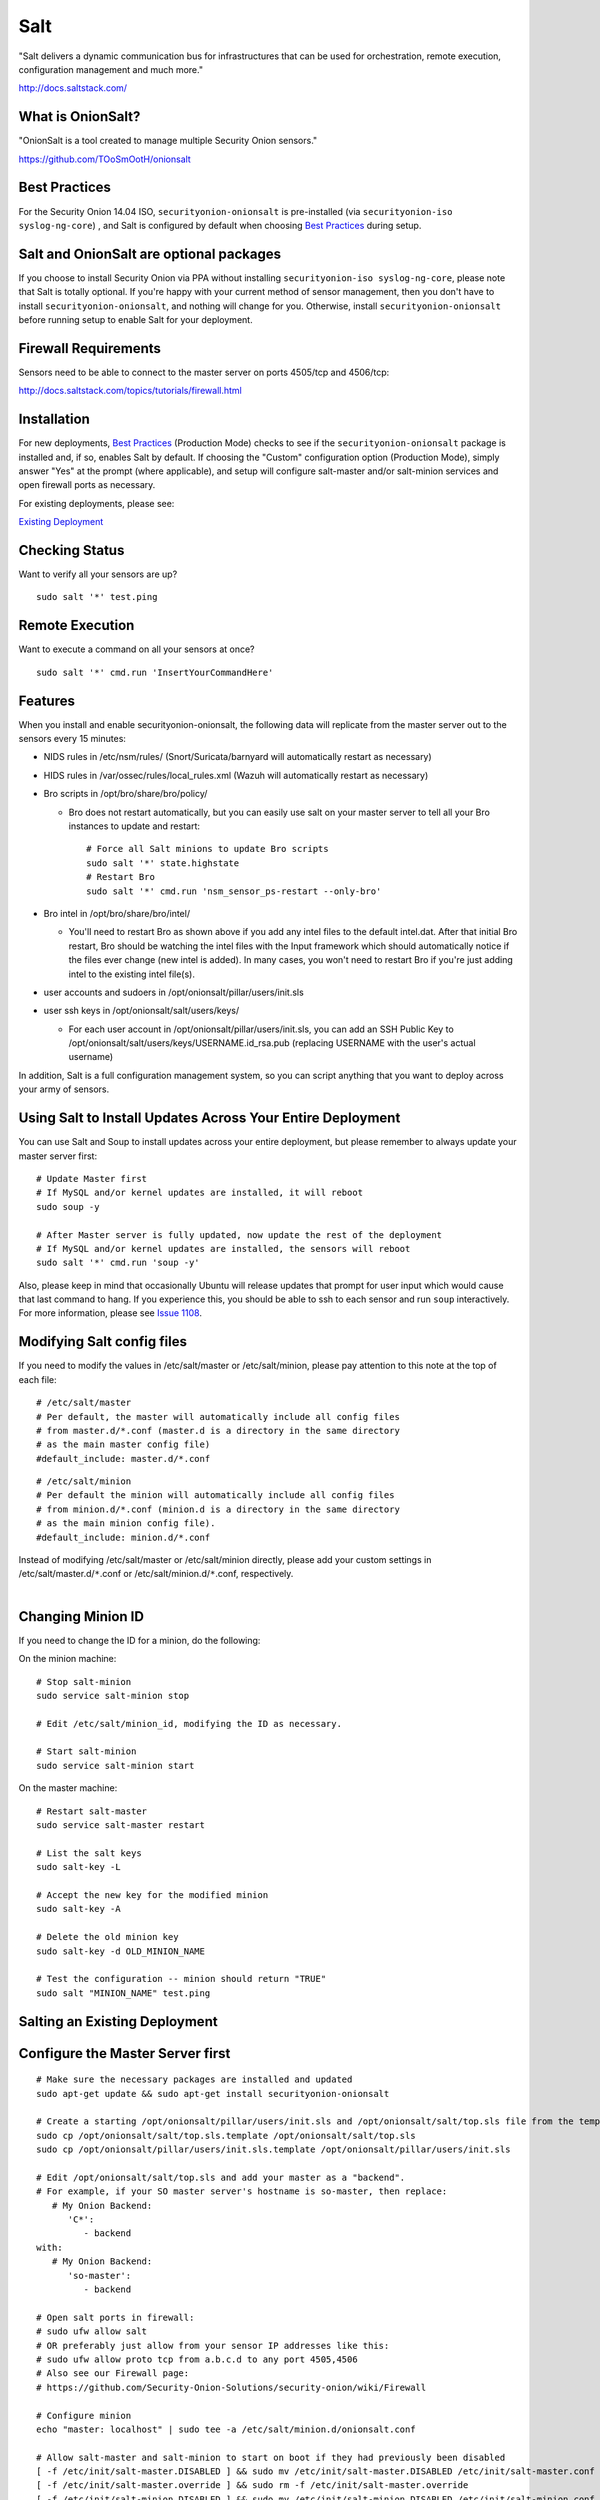 Salt
====

"Salt delivers a dynamic communication bus for infrastructures that can
be used for orchestration, remote execution, configuration management
and much more."

http://docs.saltstack.com/

What is OnionSalt?
------------------

"OnionSalt is a tool created to manage multiple Security Onion sensors."

https://github.com/TOoSmOotH/onionsalt

Best Practices
--------------

For the Security Onion 14.04 ISO, ``securityonion-onionsalt`` is
pre-installed (via ``securityonion-iso syslog-ng-core``) , and Salt is
configured by default when choosing `Best
Practices <Best-Practices>`__
during setup.

Salt and OnionSalt are optional packages
----------------------------------------

If you choose to install Security Onion via PPA without installing
``securityonion-iso syslog-ng-core``, please note that Salt is totally
optional. If you're happy with your current method of sensor management,
then you don't have to install ``securityonion-onionsalt``, and nothing
will change for you. Otherwise, install ``securityonion-onionsalt``
before running setup to enable Salt for your deployment.

Firewall Requirements
---------------------

Sensors need to be able to connect to the master server on ports
4505/tcp and 4506/tcp:

http://docs.saltstack.com/topics/tutorials/firewall.html

Installation
------------

For new deployments, `Best
Practices <Best-Practices>`__
(Production Mode) checks to see if the ``securityonion-onionsalt``
package is installed and, if so, enables Salt by default. If choosing
the "Custom" configuration option (Production Mode), simply answer "Yes"
at the prompt (where applicable), and setup will configure salt-master
and/or salt-minion services and open firewall ports as necessary.

For existing deployments, please see:

`Existing Deployment <Salt#salting-an-existing-deployment>`__

Checking Status
---------------

Want to verify all your sensors are up?

::

    sudo salt '*' test.ping

Remote Execution
----------------

Want to execute a command on all your sensors at once?

::

    sudo salt '*' cmd.run 'InsertYourCommandHere'

Features
--------

When you install and enable securityonion-onionsalt, the following data
will replicate from the master server out to the sensors every 15
minutes:

-  NIDS rules in /etc/nsm/rules/ (Snort/Suricata/barnyard will
   automatically restart as necessary)
-  HIDS rules in /var/ossec/rules/local\_rules.xml (Wazuh will
   automatically restart as necessary)
-  Bro scripts in /opt/bro/share/bro/policy/

   -  Bro does not restart automatically, but you can easily use salt on
      your master server to tell all your Bro instances to update and
      restart:

      ::

          # Force all Salt minions to update Bro scripts
          sudo salt '*' state.highstate
          # Restart Bro
          sudo salt '*' cmd.run 'nsm_sensor_ps-restart --only-bro'

-  Bro intel in /opt/bro/share/bro/intel/

   -  You'll need to restart Bro as shown above if you add any intel
      files to the default intel.dat. After that initial Bro restart,
      Bro should be watching the intel files with the Input framework
      which should automatically notice if the files ever change (new
      intel is added). In many cases, you won't need to restart Bro if
      you're just adding intel to the existing intel file(s).

-  user accounts and sudoers in /opt/onionsalt/pillar/users/init.sls
-  user ssh keys in /opt/onionsalt/salt/users/keys/

   -  For each user account in /opt/onionsalt/pillar/users/init.sls, you
      can add an SSH Public Key to
      /opt/onionsalt/salt/users/keys/USERNAME.id\_rsa.pub (replacing
      USERNAME with the user's actual username)

In addition, Salt is a full configuration management system, so you can
script anything that you want to deploy across your army of sensors.

Using Salt to Install Updates Across Your Entire Deployment
-----------------------------------------------------------

You can use Salt and Soup to install updates across your entire
deployment, but please remember to always update your master server
first:

::

    # Update Master first
    # If MySQL and/or kernel updates are installed, it will reboot
    sudo soup -y

    # After Master server is fully updated, now update the rest of the deployment
    # If MySQL and/or kernel updates are installed, the sensors will reboot
    sudo salt '*' cmd.run 'soup -y'

Also, please keep in mind that occasionally Ubuntu will release updates
that prompt for user input which would cause that last command to hang.
If you experience this, you should be able to ssh to each sensor and run
``soup`` interactively. For more information, please see `Issue
1108 <https://github.com/Security-Onion-Solutions/security-onion/issues/1108>`__.

Modifying Salt config files
---------------------------

If you need to modify the values in /etc/salt/master or
/etc/salt/minion, please pay attention to this note at the top of each
file:

::

    # /etc/salt/master
    # Per default, the master will automatically include all config files
    # from master.d/*.conf (master.d is a directory in the same directory
    # as the main master config file)
    #default_include: master.d/*.conf

::

    # /etc/salt/minion
    # Per default the minion will automatically include all config files
    # from minion.d/*.conf (minion.d is a directory in the same directory
    # as the main minion config file).
    #default_include: minion.d/*.conf

| Instead of modifying /etc/salt/master or /etc/salt/minion directly,
  please add your custom settings in /etc/salt/master.d/``*``.conf or
  /etc/salt/minion.d/``*``.conf, respectively.
| 

Changing Minion ID
------------------

If you need to change the ID for a minion, do the following:

On the minion machine:

::

    # Stop salt-minion 
    sudo service salt-minion stop

    # Edit /etc/salt/minion_id, modifying the ID as necessary.

    # Start salt-minion 
    sudo service salt-minion start

On the master machine:

::

    # Restart salt-master
    sudo service salt-master restart

    # List the salt keys
    sudo salt-key -L

    # Accept the new key for the modified minion
    sudo salt-key -A

    # Delete the old minion key 
    sudo salt-key -d OLD_MINION_NAME

    # Test the configuration -- minion should return "TRUE"
    sudo salt "MINION_NAME" test.ping

Salting an Existing Deployment
------------------------------

Configure the Master Server first
---------------------------------

::

    # Make sure the necessary packages are installed and updated
    sudo apt-get update && sudo apt-get install securityonion-onionsalt

    # Create a starting /opt/onionsalt/pillar/users/init.sls and /opt/onionsalt/salt/top.sls file from the template.
    sudo cp /opt/onionsalt/salt/top.sls.template /opt/onionsalt/salt/top.sls
    sudo cp /opt/onionsalt/pillar/users/init.sls.template /opt/onionsalt/pillar/users/init.sls

    # Edit /opt/onionsalt/salt/top.sls and add your master as a "backend".  
    # For example, if your SO master server's hostname is so-master, then replace:
       # My Onion Backend:
          'C*':
             - backend
    with:
       # My Onion Backend:
          'so-master':
             - backend

    # Open salt ports in firewall:
    # sudo ufw allow salt
    # OR preferably just allow from your sensor IP addresses like this:
    # sudo ufw allow proto tcp from a.b.c.d to any port 4505,4506
    # Also see our Firewall page:
    # https://github.com/Security-Onion-Solutions/security-onion/wiki/Firewall

    # Configure minion
    echo "master: localhost" | sudo tee -a /etc/salt/minion.d/onionsalt.conf

    # Allow salt-master and salt-minion to start on boot if they had previously been disabled
    [ -f /etc/init/salt-master.DISABLED ] && sudo mv /etc/init/salt-master.DISABLED /etc/init/salt-master.conf
    [ -f /etc/init/salt-master.override ] && sudo rm -f /etc/init/salt-master.override
    [ -f /etc/init/salt-minion.DISABLED ] && sudo mv /etc/init/salt-minion.DISABLED /etc/init/salt-minion.conf
    [ -f /etc/init/salt-minion.override ] && sudo rm -f /etc/init/salt-minion.override

    # Restart minion
    sudo service salt-minion restart

    # list the salt keys:
    sudo salt-key -L

    # You should see an unaccepted salt key for the minion, add it:
    sudo salt-key -a '*'

    # Verify that the master can communicate with the minion:
    sudo salt '*' test.ping

    # Tell salt to do an update
    sudo salt '*' state.highstate

Now configure salt-minion on a Sensor
-------------------------------------

::

    # Make sure the necessary packages are installed and updated
    sudo apt-get update && sudo apt-get install securityonion-onionsalt

    # Stop the running salt-master
    sudo service salt-master stop

    # Disable salt-master
    [ -f /etc/init/salt-master.conf ] && echo "manual" | sudo tee /etc/init/salt-master.override

    # Allow salt-minion to start on boot if it had previously been disabled
    [ -f /etc/init/salt-minion.DISABLED ] && sudo mv /etc/init/salt-minion.DISABLED /etc/init/salt-minion.conf
    [ -f /etc/init/salt-minion.override ] && sudo rm -f /etc/init/salt-minion.override

    # Configure minion
    MASTER=`grep SENSOR_SERVER_HOST /etc/nsm/*/sensor.conf |head -1 |cut -d\" -f2`
    echo "master: $MASTER" | sudo tee -a /etc/salt/minion.d/onionsalt.conf

    # Restart minion
    sudo service salt-minion restart

Now return to the Master and accept the new minion
--------------------------------------------------

::

    # Edit /opt/onionsalt/salt/top.sls and add the new minion as a "sensor"

    # list the salt keys:
    sudo salt-key -L

    # You should see an unaccepted salt key for the sensor, add it:
    sudo salt-key -a '*'

    # Verify that the master can communicate with all minions:
    sudo salt '*' test.ping

    # Tell all minions to do an update
    sudo salt '*' state.highstate

Maximum Event Size
------------------

Salt-master uses a default ``max_event_size`` of **1048576** bytes (1
`Mebibyte <https://en.wikipedia.org/wiki/Mebibyte>`__). For some
Security Onion deployments, this may need to be change to a larger value
to avoid receiving a ``VALUE_TRIMMED`` error (if the output of a command
run on a minion is too large to be passed back to the master).

See:
https://docs.saltstack.com/en/latest/ref/configuration/master.html#max-event-size

This setting should be changed in ``/etc/salt/master.d/onionsalt.conf``,
as opposed to directly in /etc/salt/master.

On a distributed Security Onion deployment
``/etc/salt/master.d/onionsalt.conf`` (on the master) should look like
the following:

::

    file_roots:
      base:
        - /opt/onionsalt/salt

    pillar_roots:
      base:
        - /opt/onionsalt/pillar

    max_event_size: YOUR_NEW_VALUE

After making changes, ensure salt-master has been started/restarted:

``sudo service salt-master restart``

Additional Reading
------------------

http://www.geekempire.com/2014/09/onionsalt-saltstack-cheat-sheer.html
